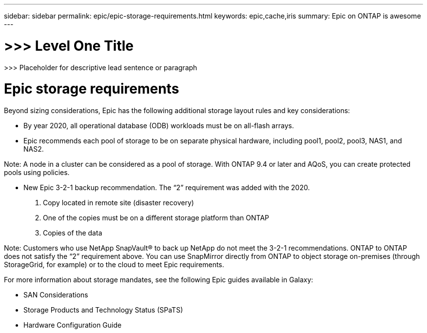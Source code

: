 ---
sidebar: sidebar
permalink: epic/epic-storage-requirements.html
keywords: epic,cache,iris
summary: Epic on ONTAP is awesome
---

= >>> Level One Title

:hardbreaks:
:nofooter:
:icons: font
:linkattrs:
:imagesdir: ../media

[.lead]
>>> Placeholder for descriptive lead sentence or paragraph

= Epic storage requirements

Beyond sizing considerations, Epic has the following additional storage layout rules and key considerations: 

* By year 2020, all operational database (ODB) workloads must be on all-flash arrays.

* Epic recommends each pool of storage to be on separate physical hardware, including pool1, pool2, pool3, NAS1, and NAS2. 

Note: A node in a cluster can be considered as a pool of storage. With ONTAP 9.4 or later and AQoS, you can create protected pools using policies.

* New Epic 3-2-1 backup recommendation. The “2” requirement was added with the 2020.

1. Copy located in remote site (disaster recovery)

2. One of the copies must be on a different storage platform than ONTAP

3. Copies of the data

Note: Customers who use NetApp SnapVault® to back up NetApp do not meet the 3-2-1 recommendations. ONTAP to ONTAP does not satisfy the “2” requirement above. You can use SnapMirror directly from ONTAP to object storage on-premises (through StorageGrid, for example) or to the cloud to meet Epic requirements.

For more information about storage mandates, see the following Epic guides available in Galaxy:

* SAN Considerations

* Storage Products and Technology Status (SPaTS)

* Hardware Configuration Guide
